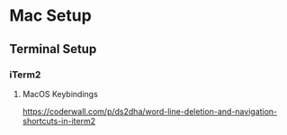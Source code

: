 * Mac Setup


** Terminal Setup

*** iTerm2

**** MacOS Keybindings

https://coderwall.com/p/ds2dha/word-line-deletion-and-navigation-shortcuts-in-iterm2
